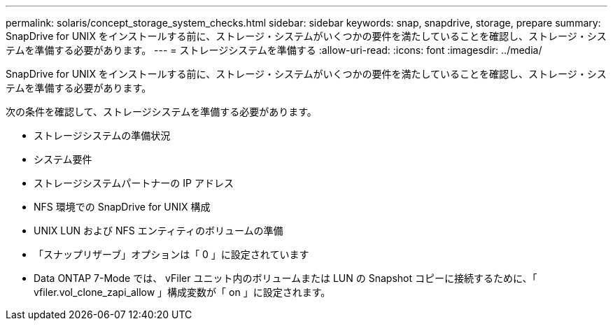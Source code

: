 ---
permalink: solaris/concept_storage_system_checks.html 
sidebar: sidebar 
keywords: snap, snapdrive, storage, prepare 
summary: SnapDrive for UNIX をインストールする前に、ストレージ・システムがいくつかの要件を満たしていることを確認し、ストレージ・システムを準備する必要があります。 
---
= ストレージシステムを準備する
:allow-uri-read: 
:icons: font
:imagesdir: ../media/


[role="lead"]
SnapDrive for UNIX をインストールする前に、ストレージ・システムがいくつかの要件を満たしていることを確認し、ストレージ・システムを準備する必要があります。

次の条件を確認して、ストレージシステムを準備する必要があります。

* ストレージシステムの準備状況
* システム要件
* ストレージシステムパートナーの IP アドレス
* NFS 環境での SnapDrive for UNIX 構成
* UNIX LUN および NFS エンティティのボリュームの準備
* 「スナップリザーブ」オプションは「 0 」に設定されています
* Data ONTAP 7-Mode では、 vFiler ユニット内のボリュームまたは LUN の Snapshot コピーに接続するために、「 vfiler.vol_clone_zapi_allow 」構成変数が「 on 」に設定されます。

